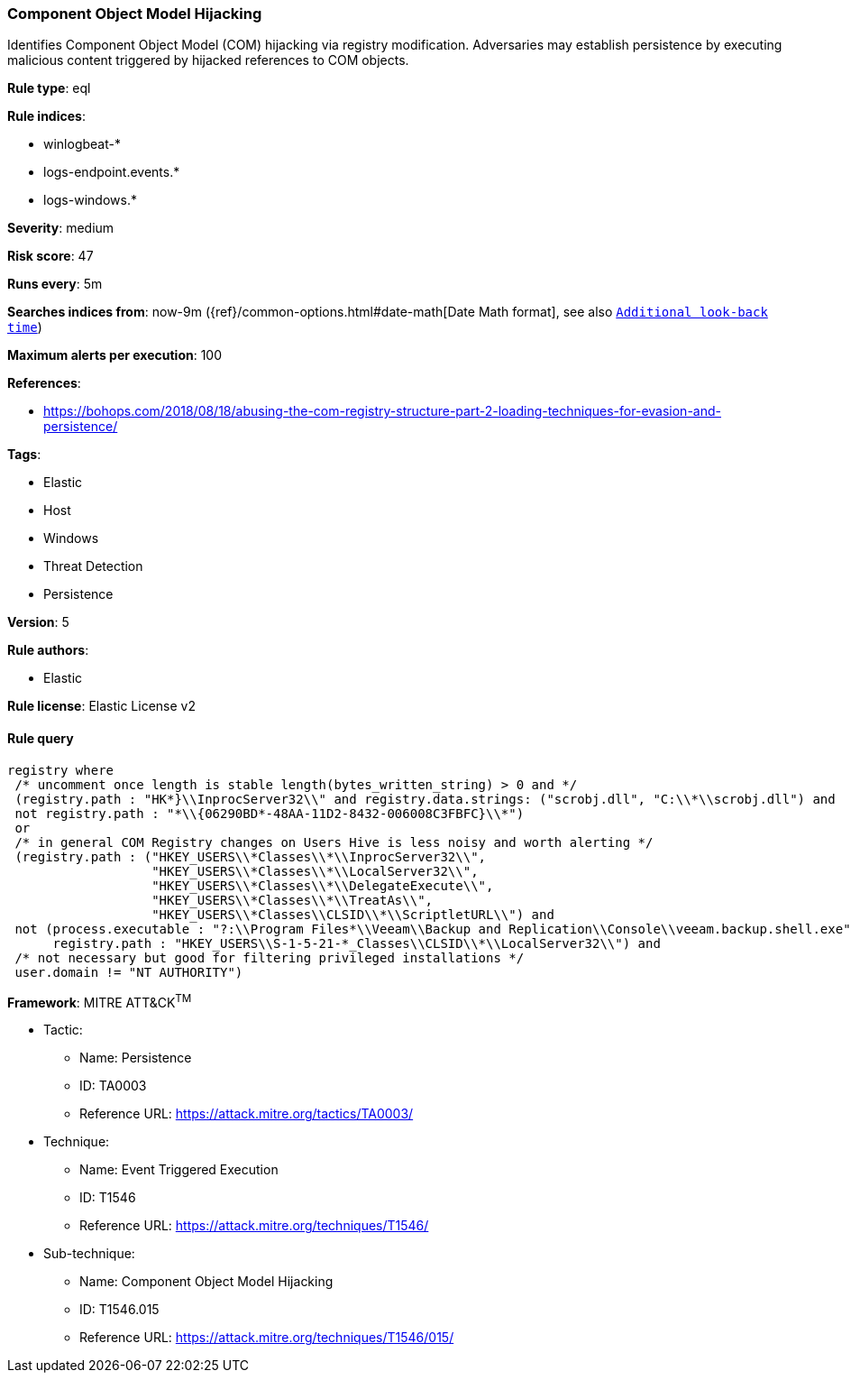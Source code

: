 [[prebuilt-rule-0-14-3-component-object-model-hijacking]]
=== Component Object Model Hijacking

Identifies Component Object Model (COM) hijacking via registry modification. Adversaries may establish persistence by executing malicious content triggered by hijacked references to COM objects.

*Rule type*: eql

*Rule indices*: 

* winlogbeat-*
* logs-endpoint.events.*
* logs-windows.*

*Severity*: medium

*Risk score*: 47

*Runs every*: 5m

*Searches indices from*: now-9m ({ref}/common-options.html#date-math[Date Math format], see also <<rule-schedule, `Additional look-back time`>>)

*Maximum alerts per execution*: 100

*References*: 

* https://bohops.com/2018/08/18/abusing-the-com-registry-structure-part-2-loading-techniques-for-evasion-and-persistence/

*Tags*: 

* Elastic
* Host
* Windows
* Threat Detection
* Persistence

*Version*: 5

*Rule authors*: 

* Elastic

*Rule license*: Elastic License v2


==== Rule query


[source, js]
----------------------------------
registry where
 /* uncomment once length is stable length(bytes_written_string) > 0 and */
 (registry.path : "HK*}\\InprocServer32\\" and registry.data.strings: ("scrobj.dll", "C:\\*\\scrobj.dll") and
 not registry.path : "*\\{06290BD*-48AA-11D2-8432-006008C3FBFC}\\*") 
 or
 /* in general COM Registry changes on Users Hive is less noisy and worth alerting */
 (registry.path : ("HKEY_USERS\\*Classes\\*\\InprocServer32\\",
                   "HKEY_USERS\\*Classes\\*\\LocalServer32\\",
                   "HKEY_USERS\\*Classes\\*\\DelegateExecute\\", 
                   "HKEY_USERS\\*Classes\\*\\TreatAs\\", 
                   "HKEY_USERS\\*Classes\\CLSID\\*\\ScriptletURL\\") and
 not (process.executable : "?:\\Program Files*\\Veeam\\Backup and Replication\\Console\\veeam.backup.shell.exe" and
      registry.path : "HKEY_USERS\\S-1-5-21-*_Classes\\CLSID\\*\\LocalServer32\\") and
 /* not necessary but good for filtering privileged installations */
 user.domain != "NT AUTHORITY")

----------------------------------

*Framework*: MITRE ATT&CK^TM^

* Tactic:
** Name: Persistence
** ID: TA0003
** Reference URL: https://attack.mitre.org/tactics/TA0003/
* Technique:
** Name: Event Triggered Execution
** ID: T1546
** Reference URL: https://attack.mitre.org/techniques/T1546/
* Sub-technique:
** Name: Component Object Model Hijacking
** ID: T1546.015
** Reference URL: https://attack.mitre.org/techniques/T1546/015/
